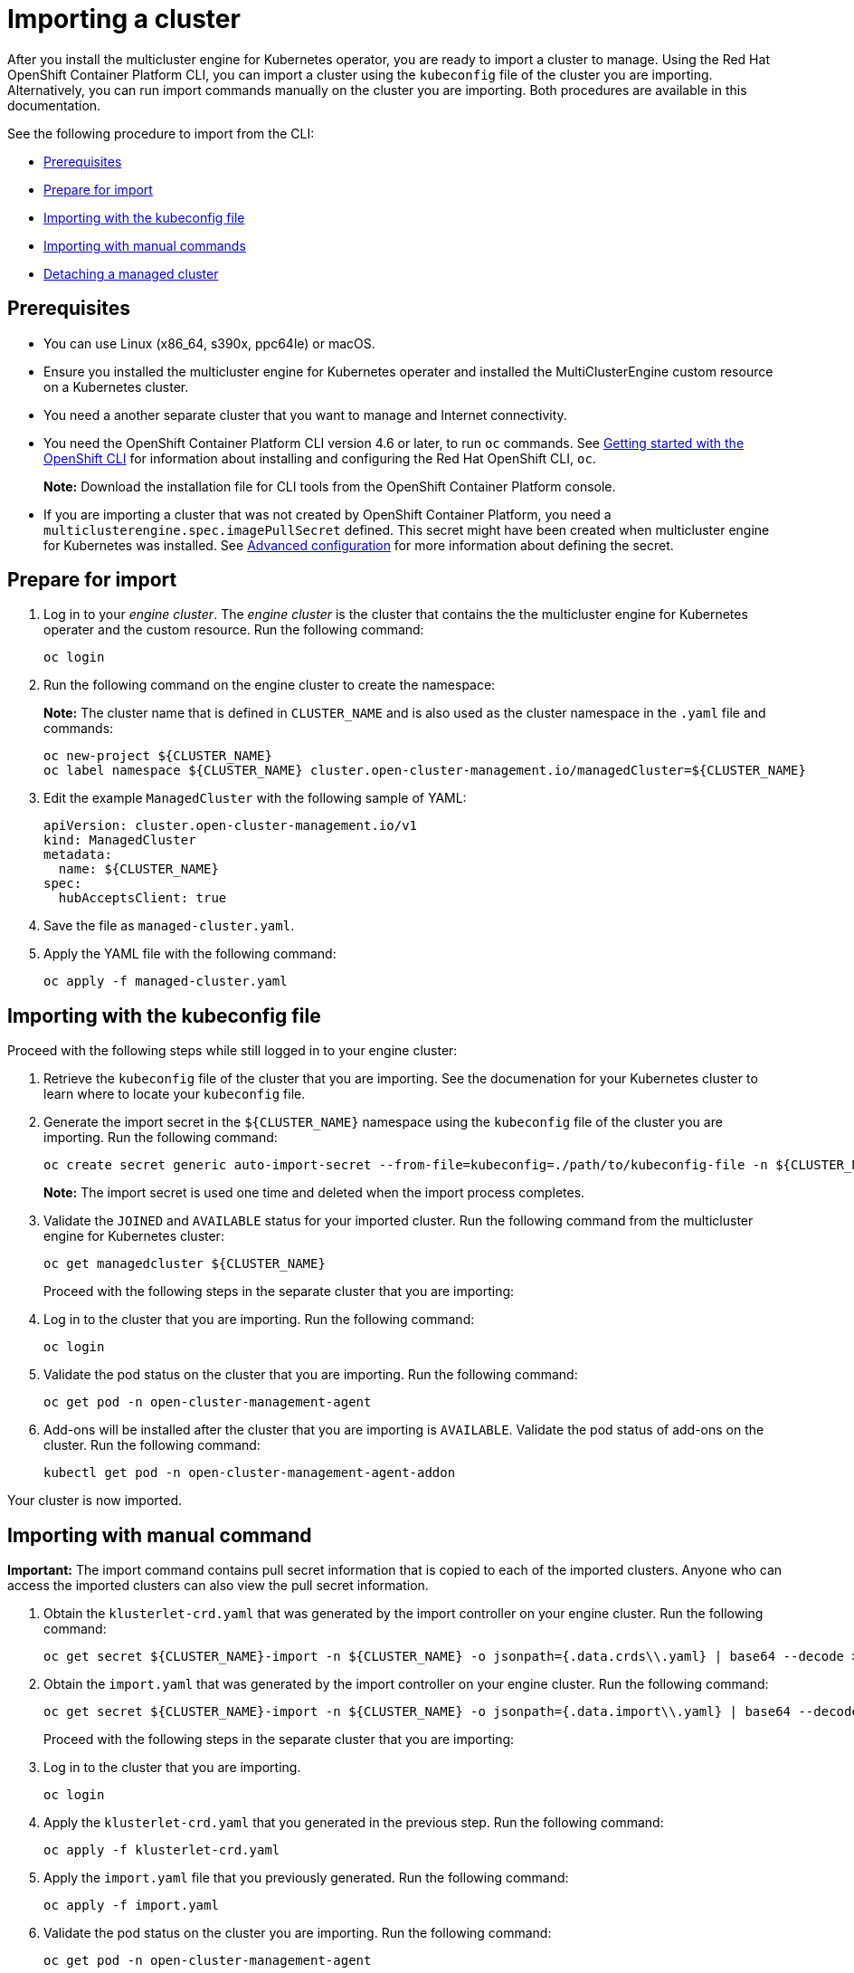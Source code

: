 [#importing-a-cluster]
= Importing a cluster

After you install the multicluster engine for Kubernetes operator, you are ready to import a cluster to manage. Using the Red Hat OpenShift Container Platform CLI, you can import a cluster using the `kubeconfig` file of the cluster you are importing. Alternatively, you can run import commands manually on the cluster you are importing. Both procedures are available in this documentation.

See the following procedure to import from the CLI:

* <<cli-prerequisites,Prerequisites>>
* <<prepare-for-import,Prepare for import>>
* <<importing-wth-the-kubeconfig-file,Importing with the kubeconfig file>>
* <<importing-with-manual-commands,Importing with manual commands>>
* <<detaching-managed-cluster,Detaching a managed cluster>>

[#cli-prerequisites]
== Prerequisites

* You can use Linux (x86_64, s390x, ppc64le) or macOS.
* Ensure you installed the multicluster engine for Kubernetes operater and installed the MultiClusterEngine custom resource on a Kubernetes cluster.
* You need a another separate cluster that you want to manage and Internet connectivity.
* You need the OpenShift Container Platform CLI version 4.6 or later, to run `oc` commands. See https://access.redhat.com/documentation/en-us/openshift_container_platform/4.8/html/cli_tools/openshift-cli-oc#cli-getting-started[Getting started with the OpenShift CLI] for information about installing and configuring the Red Hat OpenShift CLI, `oc`.

+
*Note:* Download the installation file for CLI tools from the  OpenShift Container Platform console.

* If you are importing a cluster that was not created by OpenShift Container Platform, you need a `multiclusterengine.spec.imagePullSecret` defined. This secret might have been created when multicluster engine for Kubernetes was installed. See xref:./adv_config_install.adoc#advanced-config-engine[Advanced configuration] for more information about defining the secret. 

[#prepare-for-import]
== Prepare for import

. Log in to your _engine cluster_. The _engine cluster_ is the cluster that contains the the multicluster engine for Kubernetes operater and the custom resource. Run the following command:
+
----
oc login
----

. Run the following command on the engine cluster to create the namespace: 
+
*Note:* The cluster name that is defined in `CLUSTER_NAME` and is also used as the cluster namespace in the `.yaml` file and commands:

+
----
oc new-project ${CLUSTER_NAME}
oc label namespace ${CLUSTER_NAME} cluster.open-cluster-management.io/managedCluster=${CLUSTER_NAME}
----

. Edit the example `ManagedCluster` with the following sample of YAML:

+
----
apiVersion: cluster.open-cluster-management.io/v1
kind: ManagedCluster
metadata:
  name: ${CLUSTER_NAME}
spec:
  hubAcceptsClient: true
----

. Save the file as `managed-cluster.yaml`.
. Apply the YAML file with the following command:
+
----
oc apply -f managed-cluster.yaml
----

[#importing-wth-the-kubeconfig-file]
== Importing with the kubeconfig file

Proceed with the following steps while still logged in to your engine cluster:

. Retrieve the `kubeconfig` file of the cluster that you are importing. See the documenation for your Kubernetes cluster to learn where to locate your `kubeconfig` file.

. Generate the import secret in the `${CLUSTER_NAME}` namespace using the `kubeconfig` file of the cluster you are importing. Run the following command:

+
----
oc create secret generic auto-import-secret --from-file=kubeconfig=./path/to/kubeconfig-file -n ${CLUSTER_NAME}
----

+
*Note:* The import secret is used one time and deleted when the import process completes.

. Validate the `JOINED` and `AVAILABLE` status for your imported cluster. Run the following command from the multicluster engine for Kubernetes cluster:

+
----
oc get managedcluster ${CLUSTER_NAME}
----
+
Proceed with the following steps in the separate cluster that you are importing:

. Log in to the cluster that you are importing. Run the following command:

+
----
oc login
----

. Validate the pod status on the cluster that you are importing. Run the following command:

+
----
oc get pod -n open-cluster-management-agent
----

. Add-ons will be installed after the cluster that you are importing is `AVAILABLE`. Validate the pod status of add-ons on the cluster. Run the following command:

+
----
kubectl get pod -n open-cluster-management-agent-addon
----

Your cluster is now imported.

[#importing-with-manual-commands]
== Importing with manual command

*Important:* The import command contains pull secret information that is copied to each of the imported clusters. Anyone who can access the imported clusters can also view the pull secret information.

. Obtain the `klusterlet-crd.yaml` that was generated by the import controller on your engine cluster. Run the following command:
+
[source,bash]
----
oc get secret ${CLUSTER_NAME}-import -n ${CLUSTER_NAME} -o jsonpath={.data.crds\\.yaml} | base64 --decode > klusterlet-crd.yaml
----

. Obtain the `import.yaml` that was generated by the import controller on your engine cluster. Run the following command:
+
[source,bash]
----
oc get secret ${CLUSTER_NAME}-import -n ${CLUSTER_NAME} -o jsonpath={.data.import\\.yaml} | base64 --decode > import.yaml
----
+
Proceed with the following steps in the separate cluster that you are importing:

. Log in to the cluster that you are importing.

+
----
oc login
----

. Apply the `klusterlet-crd.yaml` that you generated in the previous step. Run the following command:
+
----
oc apply -f klusterlet-crd.yaml
----

. Apply the `import.yaml` file that you previously generated. Run the following command:
+
----
oc apply -f import.yaml
----

. Validate the pod status on the cluster you are importing. Run the following command:
+
----
oc get pod -n open-cluster-management-agent
----

. Validate `JOINED` and `AVAILABLE` status for the cluster that you are importing. From the engine cluster, run the following command:
+
----
oc get managedcluster ${CLUSTER_NAME}
----
+
Add-ons are installed after the cluster you are importing is `AVAILABLE`. 

. Validate the pod status of add-ons on the cluster you are importing. Run the following command:
+
----
oc get pod -n open-cluster-management-agent-addon
----

Your cluster is now imported and you can manage that cluster from the engine cluster.

[#detaching-managed-cluster]
== Detaching a managed cluster

A managed cluster is a cluster that was successfully imported. To detach a managed cluster from the engine cluster, run the following command:

----
oc delete managedcluster ${CLUSTER_NAME}
----

Your cluster is now detached.
